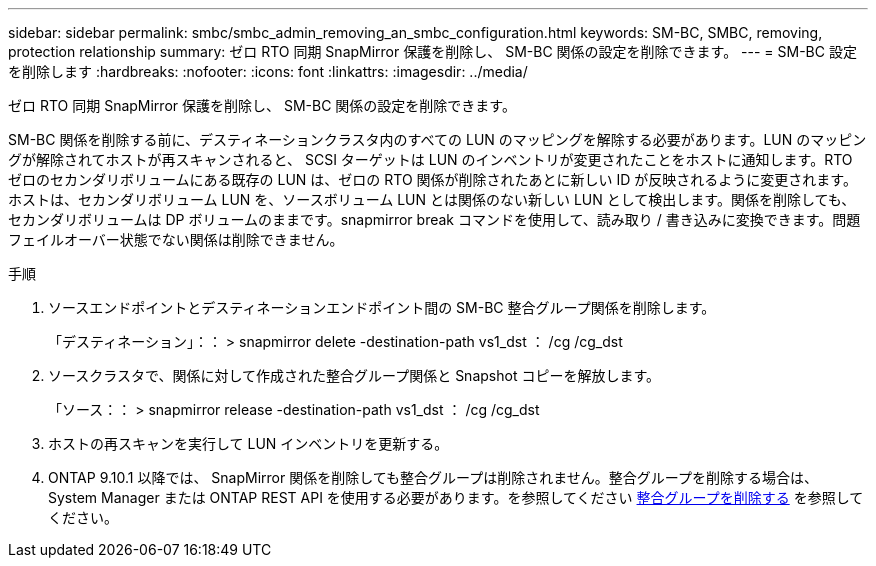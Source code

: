 ---
sidebar: sidebar 
permalink: smbc/smbc_admin_removing_an_smbc_configuration.html 
keywords: SM-BC, SMBC, removing, protection relationship 
summary: ゼロ RTO 同期 SnapMirror 保護を削除し、 SM-BC 関係の設定を削除できます。 
---
= SM-BC 設定を削除します
:hardbreaks:
:nofooter: 
:icons: font
:linkattrs: 
:imagesdir: ../media/


[role="lead"]
ゼロ RTO 同期 SnapMirror 保護を削除し、 SM-BC 関係の設定を削除できます。

SM-BC 関係を削除する前に、デスティネーションクラスタ内のすべての LUN のマッピングを解除する必要があります。LUN のマッピングが解除されてホストが再スキャンされると、 SCSI ターゲットは LUN のインベントリが変更されたことをホストに通知します。RTO ゼロのセカンダリボリュームにある既存の LUN は、ゼロの RTO 関係が削除されたあとに新しい ID が反映されるように変更されます。ホストは、セカンダリボリューム LUN を、ソースボリューム LUN とは関係のない新しい LUN として検出します。関係を削除しても、セカンダリボリュームは DP ボリュームのままです。snapmirror break コマンドを使用して、読み取り / 書き込みに変換できます。問題フェイルオーバー状態でない関係は削除できません。

.手順
. ソースエンドポイントとデスティネーションエンドポイント間の SM-BC 整合グループ関係を削除します。
+
「デスティネーション」：： > snapmirror delete -destination-path vs1_dst ： /cg /cg_dst

. ソースクラスタで、関係に対して作成された整合グループ関係と Snapshot コピーを解放します。
+
「ソース：： > snapmirror release -destination-path vs1_dst ： /cg /cg_dst

. ホストの再スキャンを実行して LUN インベントリを更新する。
. ONTAP 9.10.1 以降では、 SnapMirror 関係を削除しても整合グループは削除されません。整合グループを削除する場合は、 System Manager または ONTAP REST API を使用する必要があります。を参照してください xref:../consistency-groups/delete-task.adoc[整合グループを削除する] を参照してください。

